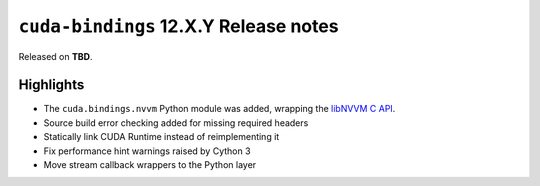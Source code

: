 ``cuda-bindings`` 12.X.Y Release notes
======================================

Released on **TBD**.


Highlights
----------

* The ``cuda.bindings.nvvm`` Python module was added, wrapping the
  `libNVVM C API <https://docs.nvidia.com/cuda/libnvvm-api/>`_.
* Source build error checking added for missing required headers
* Statically link CUDA Runtime instead of reimplementing it
* Fix performance hint warnings raised by Cython 3
* Move stream callback wrappers to the Python layer
